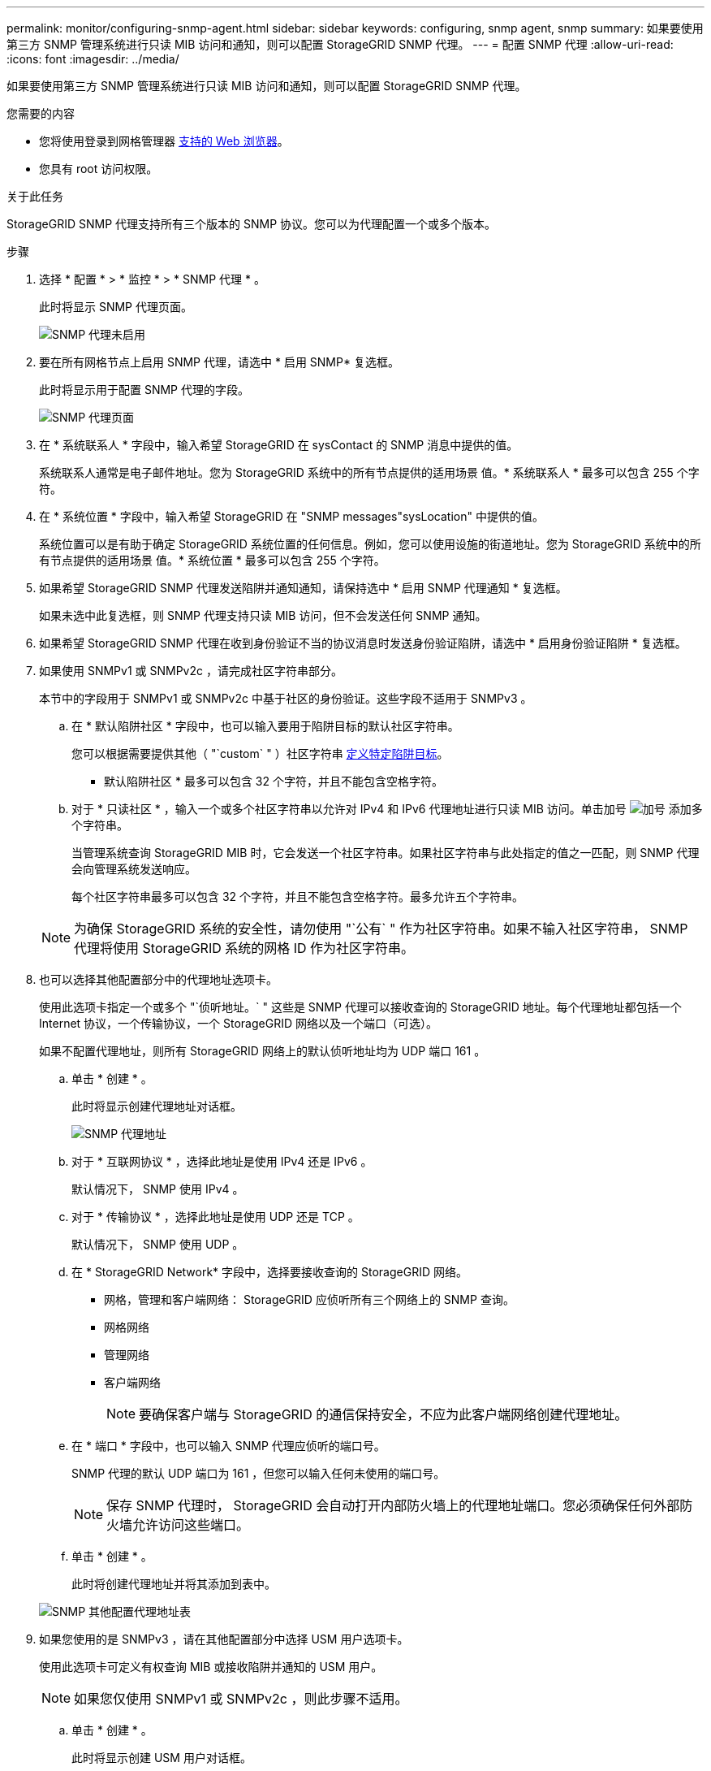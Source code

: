 ---
permalink: monitor/configuring-snmp-agent.html 
sidebar: sidebar 
keywords: configuring, snmp agent, snmp 
summary: 如果要使用第三方 SNMP 管理系统进行只读 MIB 访问和通知，则可以配置 StorageGRID SNMP 代理。 
---
= 配置 SNMP 代理
:allow-uri-read: 
:icons: font
:imagesdir: ../media/


[role="lead"]
如果要使用第三方 SNMP 管理系统进行只读 MIB 访问和通知，则可以配置 StorageGRID SNMP 代理。

.您需要的内容
* 您将使用登录到网格管理器 xref:../admin/web-browser-requirements.adoc[支持的 Web 浏览器]。
* 您具有 root 访问权限。


.关于此任务
StorageGRID SNMP 代理支持所有三个版本的 SNMP 协议。您可以为代理配置一个或多个版本。

.步骤
. 选择 * 配置 * > * 监控 * > * SNMP 代理 * 。
+
此时将显示 SNMP 代理页面。

+
image::../media/snmp_agent_not_enabled.png[SNMP 代理未启用]

. 要在所有网格节点上启用 SNMP 代理，请选中 * 启用 SNMP* 复选框。
+
此时将显示用于配置 SNMP 代理的字段。

+
image::../media/snmp_agent_page.png[SNMP 代理页面]

. 在 * 系统联系人 * 字段中，输入希望 StorageGRID 在 sysContact 的 SNMP 消息中提供的值。
+
系统联系人通常是电子邮件地址。您为 StorageGRID 系统中的所有节点提供的适用场景 值。* 系统联系人 * 最多可以包含 255 个字符。

. 在 * 系统位置 * 字段中，输入希望 StorageGRID 在 "SNMP messages"sysLocation" 中提供的值。
+
系统位置可以是有助于确定 StorageGRID 系统位置的任何信息。例如，您可以使用设施的街道地址。您为 StorageGRID 系统中的所有节点提供的适用场景 值。* 系统位置 * 最多可以包含 255 个字符。

. 如果希望 StorageGRID SNMP 代理发送陷阱并通知通知，请保持选中 * 启用 SNMP 代理通知 * 复选框。
+
如果未选中此复选框，则 SNMP 代理支持只读 MIB 访问，但不会发送任何 SNMP 通知。

. 如果希望 StorageGRID SNMP 代理在收到身份验证不当的协议消息时发送身份验证陷阱，请选中 * 启用身份验证陷阱 * 复选框。
. 如果使用 SNMPv1 或 SNMPv2c ，请完成社区字符串部分。
+
本节中的字段用于 SNMPv1 或 SNMPv2c 中基于社区的身份验证。这些字段不适用于 SNMPv3 。

+
.. 在 * 默认陷阱社区 * 字段中，也可以输入要用于陷阱目标的默认社区字符串。
+
您可以根据需要提供其他（ "`custom` " ）社区字符串 <<select_trap_destination,定义特定陷阱目标>>。

+
* 默认陷阱社区 * 最多可以包含 32 个字符，并且不能包含空格字符。

.. 对于 * 只读社区 * ，输入一个或多个社区字符串以允许对 IPv4 和 IPv6 代理地址进行只读 MIB 访问。单击加号 image:../media/icon_plus_sign_black_on_white_old.png["加号"] 添加多个字符串。
+
当管理系统查询 StorageGRID MIB 时，它会发送一个社区字符串。如果社区字符串与此处指定的值之一匹配，则 SNMP 代理会向管理系统发送响应。

+
每个社区字符串最多可以包含 32 个字符，并且不能包含空格字符。最多允许五个字符串。

+

NOTE: 为确保 StorageGRID 系统的安全性，请勿使用 "`公有` " 作为社区字符串。如果不输入社区字符串， SNMP 代理将使用 StorageGRID 系统的网格 ID 作为社区字符串。



. 也可以选择其他配置部分中的代理地址选项卡。
+
使用此选项卡指定一个或多个 "`侦听地址。` " 这些是 SNMP 代理可以接收查询的 StorageGRID 地址。每个代理地址都包括一个 Internet 协议，一个传输协议，一个 StorageGRID 网络以及一个端口（可选）。

+
如果不配置代理地址，则所有 StorageGRID 网络上的默认侦听地址均为 UDP 端口 161 。

+
.. 单击 * 创建 * 。
+
此时将显示创建代理地址对话框。

+
image::../media/snmp_create_agent_address.png[SNMP 代理地址]

.. 对于 * 互联网协议 * ，选择此地址是使用 IPv4 还是 IPv6 。
+
默认情况下， SNMP 使用 IPv4 。

.. 对于 * 传输协议 * ，选择此地址是使用 UDP 还是 TCP 。
+
默认情况下， SNMP 使用 UDP 。

.. 在 * StorageGRID Network* 字段中，选择要接收查询的 StorageGRID 网络。
+
*** 网格，管理和客户端网络： StorageGRID 应侦听所有三个网络上的 SNMP 查询。
*** 网格网络
*** 管理网络
*** 客户端网络
+

NOTE: 要确保客户端与 StorageGRID 的通信保持安全，不应为此客户端网络创建代理地址。



.. 在 * 端口 * 字段中，也可以输入 SNMP 代理应侦听的端口号。
+
SNMP 代理的默认 UDP 端口为 161 ，但您可以输入任何未使用的端口号。

+

NOTE: 保存 SNMP 代理时， StorageGRID 会自动打开内部防火墙上的代理地址端口。您必须确保任何外部防火墙允许访问这些端口。

.. 单击 * 创建 * 。
+
此时将创建代理地址并将其添加到表中。

+
image::../media/snmp_other_configurations_agent_addresses_table.png[SNMP 其他配置代理地址表]



. 如果您使用的是 SNMPv3 ，请在其他配置部分中选择 USM 用户选项卡。
+
使用此选项卡可定义有权查询 MIB 或接收陷阱并通知的 USM 用户。

+

NOTE: 如果您仅使用 SNMPv1 或 SNMPv2c ，则此步骤不适用。

+
.. 单击 * 创建 * 。
+
此时将显示创建 USM 用户对话框。

+
image::../media/snmp_create_usm_user.png[SNMP USM 用户]

.. 为此 USM 用户输入唯一的 * 用户名 * 。
+
用户名最多包含 32 个字符，不能包含空格字符。创建用户后，无法更改此用户名。

.. 如果此用户应对 MIB 具有只读访问权限，请选中 * 只读 MIB 访问 * 复选框。
+
如果选择 * 只读 MIB 访问 * ，则会禁用 * 权威引擎 ID* 字段。

+

NOTE: 具有只读 MIB 访问权限的 USM 用户不能具有引擎 ID 。

.. 如果要在通知目标中使用此用户，请为此用户输入 * 权威引擎 ID* 。
+

NOTE: SNMPv3 INFORM 目标必须具有具有引擎 ID 的用户。SNMPv3 陷阱目标不能包含具有引擎 ID 的用户。

+
权威引擎 ID 可以是 5 到 32 字节，以十六进制表示。

.. 为 USM 用户选择一个安全级别。
+
*** * authPriv* ：此用户与身份验证和隐私（加密）通信。您必须指定身份验证协议和密码以及隐私协议和密码。
*** * authNoPriv* ：此用户使用身份验证进行通信，并且没有隐私（无加密）。您必须指定身份验证协议和密码。


.. 输入并确认此用户将用于身份验证的密码。
+

NOTE: 唯一支持的身份验证协议是 SHA （ HMAC-SHA-96 ）。

.. 如果您选择了 * 身份验证基础 * ，请输入并确认此用户将用于隐私保护的密码。
+

NOTE: 唯一支持的隐私协议是 AES 。

.. 单击 * 创建 * 。
+
此时将创建 USM 用户并将其添加到表中。

+
image::../media/snmp_other_config_usm_users_table.png[SNMP 其他配置 USM 用户表]



. 在其他配置部分中，选择陷阱目标选项卡。
+
通过陷阱目标选项卡，您可以为 StorageGRID 陷阱或通知通知定义一个或多个目标。启用 SNMP 代理并单击 * 保存 * 后， StorageGRID 将开始向每个定义的目标发送通知。触发警报和警报时会发送通知。此外，还会为受支持的 MIB-II 实体（例如 ifdown 和 coldstart ）发送标准通知。

+
.. 单击 * 创建 * 。
+
此时将显示创建陷阱目标对话框。

+
image::../media/snmp_create_trap_destination.png[SNMP 创建陷阱目标]

.. 在 * 版本 * 字段中，选择要用于此通知的 SNMP 版本。
.. 根据您选择的版本填写此表单
+
[cols="1a,1a"]
|===
| version | 指定此信息 


 a| 
SNMPv1
 a| 
* 注： * 对于 SNMPv1 ， SNMP 代理只能发送陷阱。不支持 INFORM 。

... 在 * 主机 * 字段中，输入要接收陷阱的 IPv4 或 IPv6 地址（或 FQDN ）。
... 对于 * 端口 * ，请使用默认值（ 162 ），除非必须使用其他值。（ 162 是 SNMP 陷阱的标准端口。）
... 对于 * 协议 * ，请使用默认值（ UDP ）。此外，还支持 TCP 。（ UDP 是标准 SNMP 陷阱协议。）
... 如果在 SNMP 代理页面上指定了一个陷阱团体，请使用默认陷阱团体，或者为此陷阱目标输入自定义社区字符串。
+
自定义社区字符串最多可以包含 32 个字符，并且不能包含空格。





 a| 
SNMPv2c
 a| 
... 选择目标是用于陷阱还是用于通知。
... 在 * 主机 * 字段中，输入要接收陷阱的 IPv4 或 IPv6 地址（或 FQDN ）。
... 对于 * 端口 * ，请使用默认值（ 162 ），除非必须使用其他值。（ 162 是 SNMP 陷阱的标准端口。）
... 对于 * 协议 * ，请使用默认值（ UDP ）。此外，还支持 TCP 。（ UDP 是标准 SNMP 陷阱协议。）
... 如果在 SNMP 代理页面上指定了一个陷阱团体，请使用默认陷阱团体，或者为此陷阱目标输入自定义社区字符串。
+
自定义社区字符串最多可以包含 32 个字符，并且不能包含空格。





 a| 
SNMPv3
 a| 
... 选择目标是用于陷阱还是用于通知。
... 在 * 主机 * 字段中，输入要接收陷阱的 IPv4 或 IPv6 地址（或 FQDN ）。
... 对于 * 端口 * ，请使用默认值（ 162 ），除非必须使用其他值。（ 162 是 SNMP 陷阱的标准端口。）
... 对于 * 协议 * ，请使用默认值（ UDP ）。此外，还支持 TCP 。（ UDP 是标准 SNMP 陷阱协议。）
... 选择要用于身份验证的 USM 用户。
+
**** 如果选择了 * 陷阱 * ，则仅显示不具有权威引擎 ID 的 USM 用户。
**** 如果选择 * 通知 * ，则仅显示具有权威引擎 ID 的 USM 用户。




|===
.. 单击 * 创建 * 。
+
此时将创建陷阱目标并将其添加到表中。

+
image::../media/snmp_other_config_trap_dest_table.png[SNMP 其他配置陷阱目标表]



. 完成 SNMP 代理配置后，单击 * 保存 *
+
新的 SNMP 代理配置将变为活动状态。



.相关信息
xref:silencing-alert-notifications.adoc[静默警报通知]
